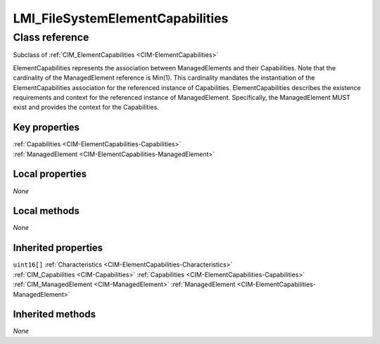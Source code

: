 .. _LMI-FileSystemElementCapabilities:

LMI_FileSystemElementCapabilities
---------------------------------

Class reference
===============
Subclass of :ref:`CIM_ElementCapabilities <CIM-ElementCapabilities>`

ElementCapabilities represents the association between ManagedElements and their Capabilities. Note that the cardinality of the ManagedElement reference is Min(1). This cardinality mandates the instantiation of the ElementCapabilities association for the referenced instance of Capabilities. ElementCapabilities describes the existence requirements and context for the referenced instance of ManagedElement. Specifically, the ManagedElement MUST exist and provides the context for the Capabilities.


Key properties
^^^^^^^^^^^^^^

| :ref:`Capabilities <CIM-ElementCapabilities-Capabilities>`
| :ref:`ManagedElement <CIM-ElementCapabilities-ManagedElement>`

Local properties
^^^^^^^^^^^^^^^^

*None*

Local methods
^^^^^^^^^^^^^

*None*

Inherited properties
^^^^^^^^^^^^^^^^^^^^

| ``uint16[]`` :ref:`Characteristics <CIM-ElementCapabilities-Characteristics>`
| :ref:`CIM_Capabilities <CIM-Capabilities>` :ref:`Capabilities <CIM-ElementCapabilities-Capabilities>`
| :ref:`CIM_ManagedElement <CIM-ManagedElement>` :ref:`ManagedElement <CIM-ElementCapabilities-ManagedElement>`

Inherited methods
^^^^^^^^^^^^^^^^^

*None*

